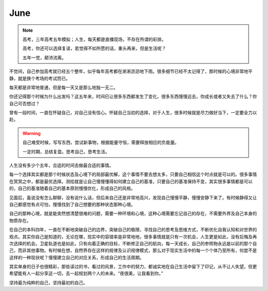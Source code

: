 June
====================

.. note::
   高考，三年高考五年模拟；人生，每天都是直播现场，不存在所谓的彩排。
   
   高考，你还可以选择复读，若觉得不如所愿的话，重头再来，但是生活呢？
   
   五年一觉，颠沛流离。
..

不觉间，自己参加高考就已经五个整年，似乎每年高考都在淅淅沥沥地下雨。很多细节已经不太记得了，那时候的心境非常地平静，就是换个考场的考试而已。

每天都是非常地普通，但是每一天又是那么地独一无二。

你还记得那个时候为什么出发吗？这五年来，时间已让很多东西都发生了变化，很多东西慢慢远去，你成长或者又失去了什么？你自己可否想过？

曾有一段时间，一直在怀疑自己，对自己没有信心。怀疑自己当初的选择，对于人生，很多时候就是尽力做好当下，一定要全力以赴。

.. warning::
   自己难受时候，写写东西，尝试新事物，根据能量守恒，需要释放相应的负能量。
   
   一定时期，总结复盘。思考自己，思考生活。
..

人生没有多少个五年，合适的时间去做最合适的事情。

每一个选择其实都是那个时候状态及心境下的局部最优解，这个事情不要去想太多，只要自己相信这个时点就是可以的。很多事情在冥冥之中，都是最优选择。测绘就是让自己慢慢懂得如何建立自己的基准，只要自己的基准保持不变，其实很多事情都是可以的，自己的基准随着自己的基本原则慢慢优化，形成自己的风格。

见面后，虽说没有怎么聊聊，没有说什么话，但后来自己还是非常地高兴，发现自己慢慢平静，慢慢安静下来了。有时候静得又让自己都感觉有点可怕，慢慢找到了自己想要的那种状态那种心境。

自己的那种心境，就是能突然想清楚很难的问题，需要一种环境和心境，这种心境需要忘记自己的存在，不需要外界及自己本身的物质存在。

在自己的本科四年，一直在不断地突破自己的边界，突破自己的极限，寻找自己的思考及思维方式，不断优化自我认知和对世界的观点。其实你自己是知道的，无论在哪，现实中的容错率是非常地地，很多事情就是只有一次机会，人生更是如此，没有后悔及再次选择的机会。卫星轨道也是如此，只有向着正确的目标，不断修正自己的航向，每一天成长，自己的参照物永远是以前的那个自己，而非其他事物。有时候在想，自然界存在这样的规律及认识规律模式，那么对于现实生活中的每一个个体乃至所有，何尝不是这样的一种现状呢？慢慢建立自己的对应关系，形成自己的生活周期。

其实单身的日子也很精彩，那些读过的书，看过的风景，工作中的努力，都诚实地在自己生活中留下了印记，从不让人失望。但更希望能有人一起分享这一切，去一起规划两个人的未来。“夜很美，让我看到你。”

坚持最为纯粹的自己，坚持最初的自己。
